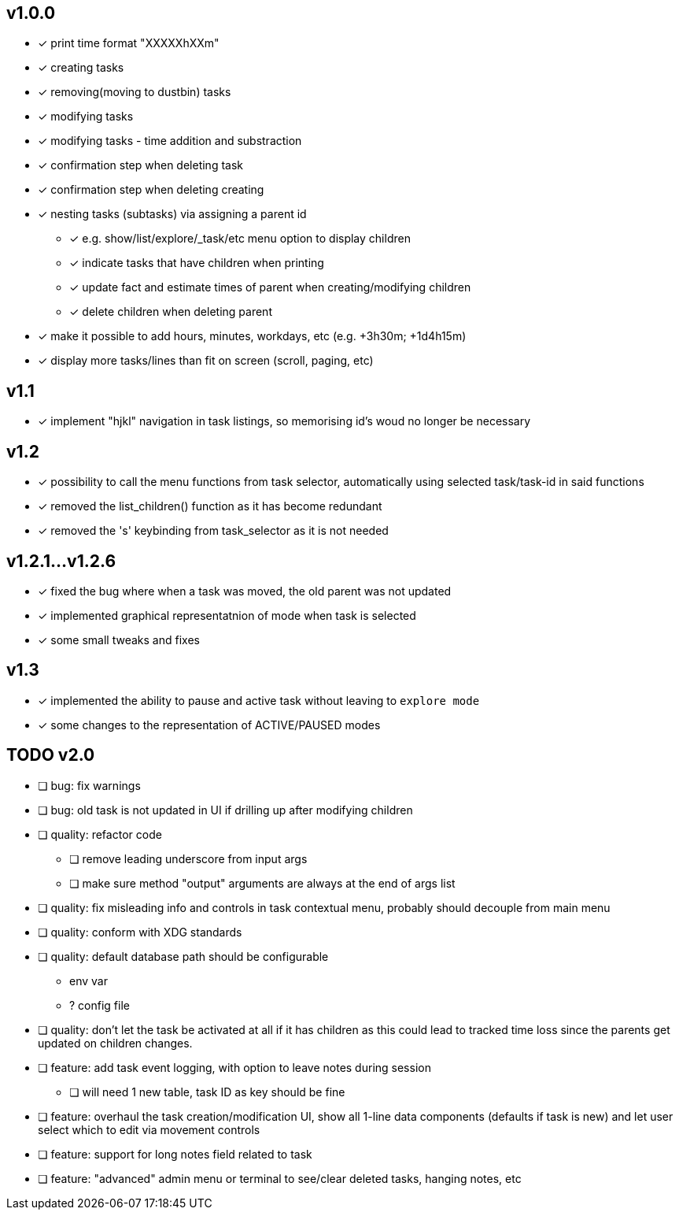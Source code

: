 == v1.0.0
* [x] print time format "XXXXXhXXm"
* [x] creating tasks
* [x] removing(moving to dustbin) tasks
* [x] modifying tasks
* [x] modifying tasks - time addition and substraction
* [x] confirmation step when deleting task
* [x] confirmation step when deleting creating
* [x] nesting tasks (subtasks) via assigning a parent id
** [x] e.g. show/list/explore/_task/etc menu option to display children
** [x] indicate tasks that have children when printing
** [x] update fact and estimate times of parent when creating/modifying children
** [x] delete children when deleting parent
* [x] make it possible to add hours, minutes, workdays, etc (e.g. +3h30m; +1d4h15m)
* [x] display more tasks/lines than fit on screen (scroll, paging, etc)

== v1.1
* [x] implement "hjkl" navigation in task listings, so memorising id's woud no longer be necessary 

== v1.2
* [x] possibility to call the menu functions from task selector,
  automatically using selected task/task-id in said functions
* [x] removed the list_children() function as it has become redundant
* [x] removed the 's' keybinding from task_selector as it is not needed

== v1.2.1...v1.2.6
* [x] fixed the bug where when a task was moved, the old parent was not updated
* [x] implemented graphical representatnion of mode when task is selected
* [x] some small tweaks and fixes

== v1.3
* [x] implemented the ability to pause and active task without leaving to
`explore mode`
* [x] some changes to the representation of ACTIVE/PAUSED modes

== TODO v2.0
* [ ] bug: fix warnings
* [ ] bug: old task is not updated in UI if drilling up after modifying children
* [ ] quality: refactor code
** [ ] remove leading underscore from input args
** [ ] make sure method "output" arguments are always at the end of args list
* [ ] quality: fix misleading info and controls in task contextual menu,
probably should decouple from main menu
* [ ] quality: conform with XDG standards
* [ ] quality: default database path should be configurable
** env var
** ? config file
* [ ] quality: don't let the task be activated at all if it has children as
this could lead to tracked time loss since the parents get updated on children
changes.
* [ ] feature: add task event logging, with option to leave notes during session
** [ ] will need 1 new table, task ID as key should be fine
* [ ] feature: overhaul the task creation/modification UI, show all 1-line
data components (defaults if task is new) and let user select which to edit via
movement controls
* [ ] feature: support for long notes field related to task
* [ ] feature: "advanced" admin menu or terminal to see/clear deleted tasks,
hanging notes, etc
